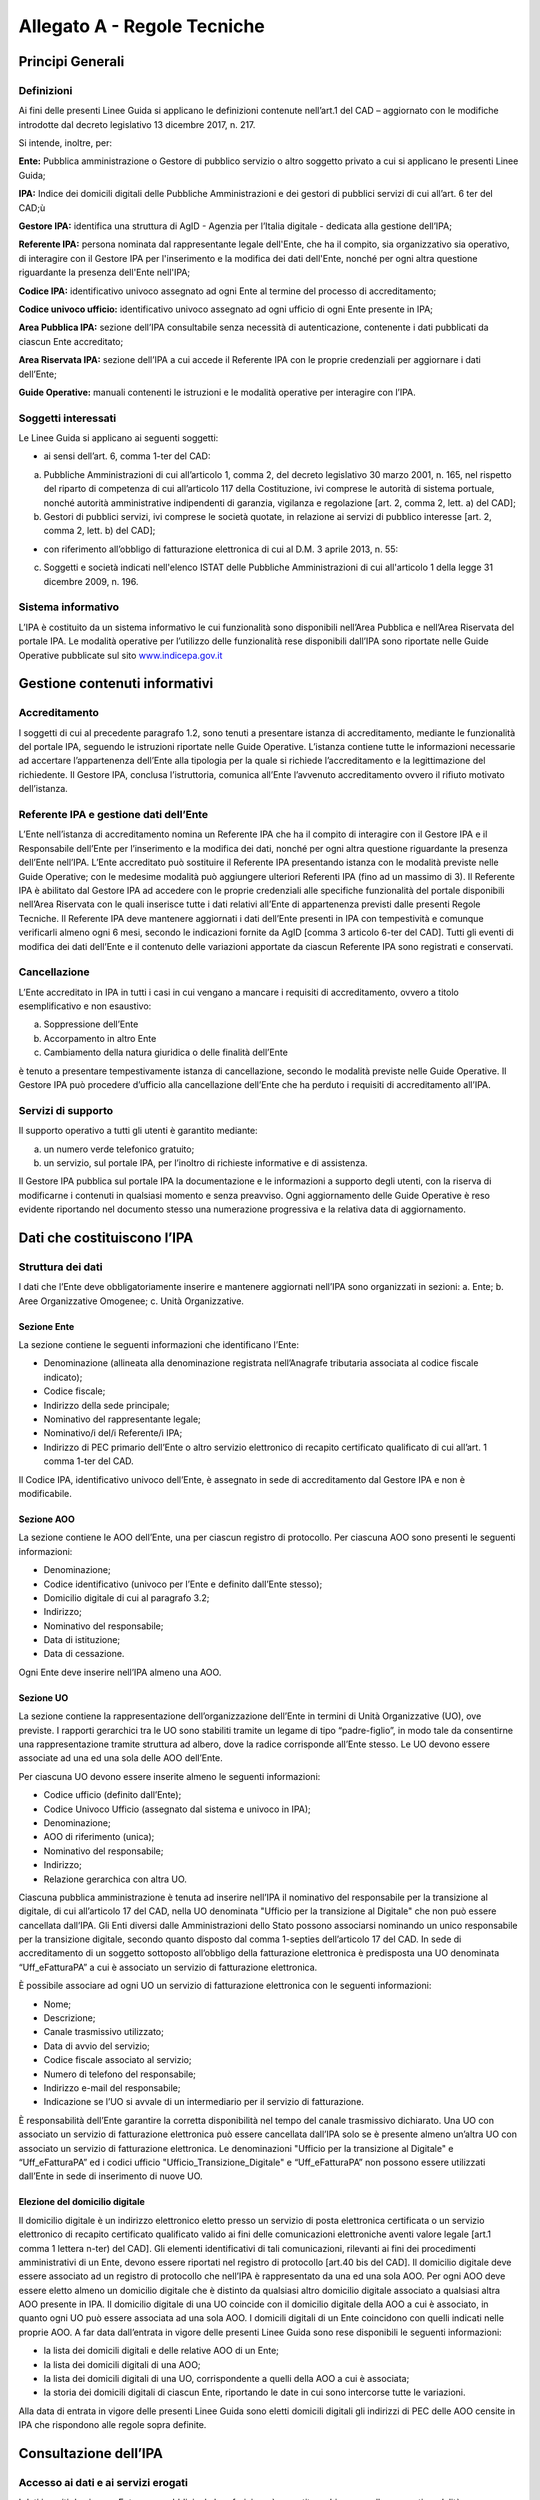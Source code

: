 Allegato A - Regole Tecniche
=============================

Principi Generali
-----------------

Definizioni
***********

Ai fini delle presenti Linee Guida si applicano le definizioni contenute nell’art.1 del CAD – aggiornato con le modifiche introdotte dal decreto legislativo 13 dicembre 2017, n. 217.

Si intende, inoltre, per:

**Ente:** Pubblica amministrazione o Gestore di pubblico servizio o altro soggetto privato a cui si applicano le presenti Linee Guida;

**IPA:** Indice dei domicili digitali delle Pubbliche Amministrazioni e dei gestori di pubblici servizi di cui all’art. 6 ter del CAD;ù

**Gestore IPA:** identifica una struttura di AgID - Agenzia per l’Italia digitale - dedicata alla gestione dell’IPA;

**Referente IPA:** persona nominata dal rappresentante legale dell'Ente, che ha il compito, sia organizzativo sia operativo, di interagire con il Gestore IPA per l'inserimento e la modifica dei dati dell'Ente, nonché per ogni altra questione riguardante la presenza dell'Ente nell'IPA;

**Codice IPA:** identificativo univoco assegnato ad ogni Ente al termine del processo di accreditamento;

**Codice univoco ufficio:** identificativo univoco assegnato ad ogni ufficio di ogni Ente presente in IPA;

**Area Pubblica IPA:** sezione dell’IPA consultabile senza necessità di autenticazione, contenente i dati pubblicati da ciascun Ente accreditato;

**Area Riservata IPA:** sezione dell’IPA a cui accede il Referente IPA con le proprie credenziali per aggiornare i dati dell’Ente;

**Guide Operative:** manuali contenenti le istruzioni e le modalità operative per interagire con l’IPA. 

Soggetti interessati
********************

Le Linee Guida si applicano ai seguenti soggetti:

- ai sensi dell’art. 6, comma 1-ter del CAD:

a) Pubbliche Amministrazioni di cui all’articolo 1, comma 2, del decreto legislativo 30 marzo 2001, n. 165, nel rispetto del riparto di competenza di cui all’articolo 117 della Costituzione, ivi comprese le autorità di sistema portuale, nonché autorità amministrative indipendenti di garanzia, vigilanza e regolazione [art. 2, comma 2, lett. a) del CAD];

b) Gestori di pubblici servizi, ivi comprese le società quotate, in relazione ai servizi di pubblico interesse [art. 2, comma 2, lett. b) del CAD];

- con riferimento all’obbligo di fatturazione elettronica di cui al D.M. 3 aprile 2013, n. 55:

c) Soggetti e società indicati nell'elenco ISTAT delle Pubbliche Amministrazioni di cui all'articolo 1 della legge 31 dicembre 2009, n. 196.

Sistema informativo
*******************

L’IPA è costituito da un sistema informativo le cui funzionalità sono disponibili nell’Area Pubblica e nell’Area Riservata del portale IPA.
Le modalità operative per l’utilizzo delle funzionalità rese disponibili dall’IPA sono riportate nelle Guide Operative pubblicate sul sito `www.indicepa.gov.it <https://www.indicepa.gov.it/documentale/index.php>`_ 

Gestione contenuti informativi
------------------------------

Accreditamento
**************

I soggetti di cui al precedente paragrafo 1.2, sono tenuti a presentare istanza di accreditamento, mediante le funzionalità del portale IPA, seguendo le istruzioni riportate nelle Guide Operative. 
L’istanza contiene tutte le informazioni necessarie ad accertare l’appartenenza dell’Ente alla tipologia per la quale si richiede l’accreditamento e la legittimazione del richiedente.
Il Gestore IPA, conclusa l’istruttoria, comunica all’Ente l’avvenuto accreditamento ovvero il rifiuto motivato dell’istanza.

Referente IPA e gestione dati dell’Ente
***************************************

L’Ente nell’istanza di accreditamento nomina un Referente IPA che ha il compito di interagire con il Gestore IPA e il Responsabile dell’Ente per l’inserimento e la modifica dei dati, nonché per ogni altra questione riguardante la presenza dell’Ente nell’IPA.
L’Ente accreditato può sostituire il Referente IPA presentando istanza con le modalità previste nelle Guide Operative; con le medesime modalità può aggiungere ulteriori Referenti IPA (fino ad un massimo di 3).
Il Referente IPA è abilitato dal Gestore IPA ad accedere con le proprie credenziali alle specifiche funzionalità del portale disponibili nell’Area Riservata con le quali inserisce tutte i dati relativi all’Ente di appartenenza previsti dalle presenti Regole Tecniche.
Il Referente IPA deve mantenere aggiornati i dati dell’Ente presenti in IPA con tempestività e comunque verificarli almeno ogni 6 mesi, secondo le indicazioni fornite da AgID [comma 3 articolo 6-ter del CAD].
Tutti gli eventi di modifica dei dati dell’Ente e il contenuto delle variazioni apportate da ciascun Referente IPA sono registrati e conservati.

Cancellazione
*************

L’Ente accreditato in IPA in tutti i casi in cui vengano a mancare i requisiti di accreditamento, ovvero a titolo esemplificativo e non esaustivo:

a. Soppressione dell’Ente
b. Accorpamento in altro Ente
c. Cambiamento della natura giuridica o delle finalità dell’Ente

è tenuto a presentare tempestivamente istanza di cancellazione, secondo le modalità previste nelle Guide Operative.
Il Gestore IPA può procedere d’ufficio alla cancellazione dell’Ente che ha perduto i requisiti di accreditamento all’IPA.

Servizi di supporto
*******************

Il supporto operativo a tutti gli utenti è garantito mediante:

a. un numero verde telefonico gratuito;
b. un servizio, sul portale IPA, per l’inoltro di richieste informative e di assistenza.

Il Gestore IPA pubblica sul portale IPA la documentazione e le informazioni a supporto degli utenti, con la riserva di modificarne i contenuti in qualsiasi momento e senza preavviso.
Ogni aggiornamento delle Guide Operative è reso evidente riportando nel documento stesso una numerazione progressiva e la relativa data di aggiornamento.

Dati che costituiscono l’IPA
----------------------------

Struttura dei dati
******************

I dati che l’Ente deve obbligatoriamente inserire e mantenere aggiornati nell’IPA sono organizzati in sezioni:
a. Ente;
b. Aree Organizzative Omogenee;
c. Unità Organizzative.

Sezione Ente
^^^^^^^^^^^^
La sezione contiene le seguenti informazioni che identificano l’Ente:

- Denominazione (allineata alla denominazione registrata nell’Anagrafe tributaria associata al codice fiscale indicato);
- Codice fiscale;
- Indirizzo della sede principale;
- Nominativo del rappresentante legale;
- Nominativo/i del/i Referente/i IPA;
- Indirizzo di PEC primario dell’Ente o altro servizio elettronico di recapito certificato qualificato di cui all’art. 1 comma 1-ter del CAD.

Il Codice IPA, identificativo univoco dell’Ente, è assegnato in sede di accreditamento dal Gestore IPA e non è modificabile.

Sezione AOO
^^^^^^^^^^^

La sezione contiene le AOO dell’Ente, una per ciascun registro di protocollo.
Per ciascuna AOO sono presenti le seguenti informazioni:

- Denominazione;
- Codice identificativo (univoco per l’Ente e definito dall’Ente stesso);
- Domicilio digitale di cui al paragrafo 3.2;
- Indirizzo;
- Nominativo del responsabile;
- Data di istituzione;
- Data di cessazione.

Ogni Ente deve inserire nell’IPA almeno una AOO.

Sezione UO
^^^^^^^^^^

La sezione contiene la rappresentazione dell’organizzazione dell’Ente in termini di Unità Organizzative (UO), ove previste.
I rapporti gerarchici tra le UO sono stabiliti tramite un legame di tipo “padre-figlio”, in modo tale da consentirne una rappresentazione tramite struttura ad albero, dove la radice corrisponde all’Ente stesso.
Le UO devono essere associate ad una ed una sola delle AOO dell’Ente.

Per ciascuna UO devono essere inserite almeno le seguenti informazioni:

- Codice ufficio (definito dall’Ente);
- Codice Univoco Ufficio (assegnato dal sistema e univoco in IPA);
- Denominazione;
- AOO di riferimento (unica);
- Nominativo del responsabile;
- Indirizzo;
- Relazione gerarchica con altra UO.

Ciascuna pubblica amministrazione è tenuta ad inserire nell’IPA il nominativo del responsabile per la transizione al digitale, di cui all’articolo 17 del CAD, nella UO denominata "Ufficio per la transizione al Digitale" che non può essere cancellata dall’IPA. 
Gli Enti diversi dalle Amministrazioni dello Stato possono associarsi nominando un unico responsabile per la transizione digitale, secondo quanto disposto dal comma 1-septies dell’articolo 17 del CAD.  
In sede di accreditamento di un soggetto sottoposto all’obbligo della fatturazione elettronica è predisposta una UO denominata “Uff_eFatturaPA” a cui è associato un servizio di fatturazione elettronica.

È possibile associare ad ogni UO un servizio di fatturazione elettronica con le seguenti informazioni:

- Nome;
- Descrizione;
- Canale trasmissivo utilizzato;
- Data di avvio del servizio;
- Codice fiscale associato al servizio;
- Numero di telefono del responsabile;
- Indirizzo e-mail del responsabile;
- Indicazione se l’UO si avvale di un intermediario per il servizio di fatturazione.

È responsabilità dell’Ente garantire la corretta disponibilità nel tempo del canale trasmissivo dichiarato.
Una UO con associato un servizio di fatturazione elettronica può essere cancellata dall’IPA solo se è presente almeno un’altra UO con associato un servizio di fatturazione elettronica.
Le denominazioni "Ufficio per la transizione al Digitale" e “Uff_eFatturaPA” ed i codici ufficio "Ufficio_Transizione_Digitale" e “Uff_eFatturaPA” non possono essere utilizzati dall’Ente in sede di inserimento di nuove UO.

Elezione del domicilio digitale
^^^^^^^^^^^^^^^^^^^^^^^^^^^^^^^

Il domicilio digitale è un indirizzo elettronico eletto presso un servizio di posta elettronica certificata o un servizio elettronico di recapito certificato qualificato valido ai fini delle comunicazioni elettroniche aventi valore legale [art.1 comma 1 lettera n-ter) del CAD]. Gli elementi identificativi di tali comunicazioni, rilevanti ai fini dei procedimenti amministrativi di un Ente, devono essere riportati nel registro di protocollo [art.40 bis del CAD].
Il domicilio digitale deve essere associato ad un registro di protocollo che nell’IPA è rappresentato da una ed una sola AOO.
Per ogni AOO deve essere eletto almeno un domicilio digitale che è distinto da qualsiasi altro domicilio digitale associato a qualsiasi altra AOO presente in IPA.
Il domicilio digitale di una UO coincide con il domicilio digitale della AOO a cui è associato, in quanto ogni UO può essere associata ad una sola AOO.
I domicili digitali di un Ente coincidono con quelli indicati nelle proprie AOO.
A far data dall’entrata in vigore delle presenti Linee Guida sono rese disponibili le seguenti informazioni:

- la lista dei domicili digitali e delle relative AOO di un Ente;
- la lista dei domicili digitali di una AOO;
- la lista dei domicili digitali di una UO, corrispondente a quelli della AOO a cui è associata;
- la storia dei domicili digitali di ciascun Ente, riportando le date in cui sono intercorse tutte le variazioni.

Alla data di entrata in vigore delle presenti Linee Guida sono eletti domicili digitali gli indirizzi di PEC delle AOO censite in IPA che rispondono alle regole sopra definite.

Consultazione dell’IPA
----------------------

Accesso ai dati e ai servizi erogati
************************************

I dati inseriti da ciascun Ente sono pubblici e la loro fruizione è garantita a chiunque nelle seguenti modalità:

- Navigazione Web
- Formato Aperto
- Web Service
- Protocollo LDAP

È inoltre garantito l’accesso e la fruizione dei predetti dati in conformità all’evoluzione degli standard tecnologici, secondo le indicazioni di AgID.
I dati disponibili in consultazione sono pubblicati quotidianamente alle ore 06.00 utilizzando i dati forniti dai referenti così come disponibili alle ore 24.00 del giorno precedente.

Verifiche e controlli
---------------------

Verifica della qualità dei dati
*******************************

La responsabilità connessa alla veridicità e completezza dei dati presenti in IPA è in capo a ogni singolo Ente accreditato. 
Il Gestore IPA effettua il monitoraggio della qualità dei dati presenti in IPA attraverso controlli:

**sistematici relativi a:**

- formalismo di rappresentazione dei dati, inteso come rispetto della sintassi;
- credibilità del dato, intesa come certezza della fonte, garantita dai controlli effettuati in sede di accreditamento dell’Ente;

**a campione in merito a:**

- accuratezza, intesa come perfetta rispondenza del dato con la realtà che rappresenta;
- coerenza rispetto ai dati pubblicati da altre fonti ufficiali;
- completezza, intesa come presenza di tutti i dati.

In presenza di dati che non superino i controlli di qualità, il Gestore IPA informa l’Ente interessato, invitandolo ad aggiornare il dato stesso.
In caso di inerzia dell’Ente, il Gestore IPA può rendere evidente agli utenti l’inattendibilità del dato pubblicato ovvero non renderlo disponibile in consultazione.

Accessibilità e standardizzazione
*********************************

Ai sensi dell’art. 71, comma 1-ter del CAD, le presenti Linee Guida sono dettate in conformità ai requisiti tecnici di accessibilità di cui all’articolo 11 della legge 9 gennaio 2004, n. 4, alle discipline risultanti dal processo di standardizzazione tecnologica a livello internazionale ed alle normative dell’Unione europea.

Sicurezza dei dati
******************

La gestione della sicurezza dei dati è effettuata dal Gestore IPA con procedure atte a garantire la sicurezza fisica, logica e organizzativa dei sistemi. 
Il mantenimento della sicurezza nel tempo è garantito da audit periodici effettuati da soggetti terzi.
AgID, secondo quanto disposto dall’Art. 60 del CAD, coerentemente con il piano triennale, ha inserito l’IPA nelle basi dati di interesse nazionale e pertanto ne garantisce il pieno utilizzo secondo standard e criteri di sicurezza e di gestione.

Livelli di servizio
*******************

I servizi erogati dall’IPA sono disponibili h24 tutti i giorni dell’anno, a meno di interruzioni programmate, necessarie per eventuali interventi di manutenzione dell’infrastruttura, delle quali sarà dato preavviso agli utenti sul portale IPA.

Trattamento dei dati
********************
Il trattamento dei dati comunicati dall’Ente al Gestore IPA è effettuato in ottemperanza agli obblighi di legge.
In particolare, il trattamento dei dati riferibili a persone fisiche da parte del Gestore IPA avviene in conformità alla vigente normativa in materia di protezione dei dati personali, nel rispetto dei principi di necessità, pertinenza e non eccedenza.
